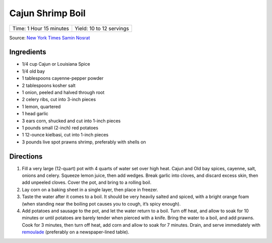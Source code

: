 Cajun Shrimp Boil
=================

+-------------------------+--------------------------+
| Time: 1 Hour 15 minutes | Yield: 10 to 12 servings |
+-------------------------+--------------------------+

Source: `New York Times Samin Nosrat <https://cooking.nytimes.com/recipes/1019530-cajun-shrimp-boil>`__

Ingredients
-----------

- 1/4 cup Cajun or Louisiana Spice
- 1/4 old bay
- 1 tablespoons cayenne-pepper powder
- 2 tablespoons kosher salt
- 1 onion, peeled and halved through root
- 2 celery ribs, cut into 3-inch pieces
- 1 lemon, quartered
- 1 head garlic
- 3 ears corn, shucked and cut into 1-inch pieces
- 1 pounds small (2-inch) red potatoes
- 1 12-ounce kielbasi, cut into 1-inch pieces
- 3 pounds live spot prawns shrimp, preferably with shells on

Directions
----------

1. Fill a very large (12-quart) pot with 4 quarts of water set over high
   heat. Cajun and Old bay spices, cayenne, salt, onions and celery. Squeeze
   lemon juice, then add wedges. Break garlic into cloves, and discard
   excess skin, then add unpeeled cloves. Cover the pot, and bring to a
   rolling boil.
2. Lay corn on a baking sheet in a single layer, then place in freezer.
3. Taste the water after it comes to a boil. It should be very heavily
   salted and spiced, with a bright orange foam (when standing near the
   boiling pot causes you to cough, it’s spicy enough).
4. Add potatoes and sausage to the pot, and let the water return to a
   boil. Turn off heat, and allow to soak for 10 minutes or until
   potatoes are barely tender when pierced with a knife. Bring the water
   to a boil, and add prawns. Cook for 3 minutes, then turn off heat, add
   corn and allow to soak for 7 minutes. Drain, and serve immediately
   with `remoulade <#quick-remoulade>`__ (preferably on a newspaper-lined table).

